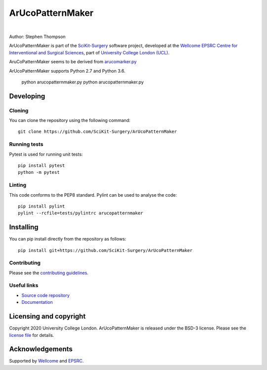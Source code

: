 ArUcoPatternMaker
===============================

.. image:: https://github.com/SciKit-Surgery/ArUcoPatternMaker/raw/master/project-icon.png
   :height: 128px
   :width: 128px
   :target: https://github.com/SciKit-Surgery/ArUcoPatternMaker
   :alt: Logo

|

.. image:: https://github.com/SciKit-Surgery/ArUcoPatternMaker/badges/master/build.svg
   :target: https://github.com/SciKit-Surgery/ArUcoPatternMaker/pipelines
   :alt: GitLab-CI test status

.. image:: https://github.com/SciKit-Surgery/ArUcoPatternMaker/badges/master/coverage.svg
    :target: https://github.com/SciKit-Surgery/ArUcoPatternMaker/commits/master
    :alt: Test coverage

.. image:: https://readthedocs.org/projects/ArUcoPatternMaker/badge/?version=latest
    :target: http://ArUcoPatternMaker.readthedocs.io/en/latest/?badge=latest
    :alt: Documentation Status

.. image:: https://img.shields.io/badge/Contributor%20Covenant-2.1-4baaaa.svg
   :target: CODE_OF_CONDUCT.md

.. image:: https://img.shields.io/twitter/follow/scikit_surgery?style=social
   :target: https://twitter.com/scikit_surgery?ref_src=twsrc%5Etfw
   :alt: Follow scikit_surgery on twitter


Author: Stephen Thompson

ArUcoPatternMaker is part of the `SciKit-Surgery`_ software project, developed at the `Wellcome EPSRC Centre for Interventional and Surgical Sciences`_, part of `University College London (UCL)`_.

AruCoPatternMaker seems to be derived from `arucomarker.py`_

ArUcoPatternMaker supports Python 2.7 and Python 3.6.

    python arucopatternmaker.py
    python arucopatternmaker.py


Developing
----------

Cloning
^^^^^^^

You can clone the repository using the following command:

::

    git clone https://github.com/SciKit-Surgery/ArUcoPatternMaker


Running tests
^^^^^^^^^^^^^
Pytest is used for running unit tests:
::

    pip install pytest
    python -m pytest


Linting
^^^^^^^

This code conforms to the PEP8 standard. Pylint can be used to analyse the code:

::

    pip install pylint
    pylint --rcfile=tests/pylintrc arucopatternmaker


Installing
----------

You can pip install directly from the repository as follows:

::

    pip install git+https://github.com/SciKit-Surgery/ArUcoPatternMaker



Contributing
^^^^^^^^^^^^

Please see the `contributing guidelines`_.


Useful links
^^^^^^^^^^^^

* `Source code repository`_
* `Documentation`_


Licensing and copyright
-----------------------

Copyright 2020 University College London.
ArUcoPatternMaker is released under the BSD-3 license. Please see the `license file`_ for details.


Acknowledgements
----------------

Supported by `Wellcome`_ and `EPSRC`_.


.. _`Wellcome EPSRC Centre for Interventional and Surgical Sciences`: http://www.ucl.ac.uk/weiss
.. _`source code repository`: https://github.com/SciKit-Surgery/ArUcoPatternMaker
.. _`Documentation`: https://ArUcoPatternMaker.readthedocs.io
.. _`SciKit-Surgery`:  https://github.com/SciKit-Surgery
.. _`University College London (UCL)`: http://www.ucl.ac.uk/
.. _`Wellcome`: https://wellcome.ac.uk/
.. _`EPSRC`: https://www.epsrc.ac.uk/
.. _`contributing guidelines`: https://github.com/SciKit-Surgery/ArUcoPatternMaker/blob/master/CONTRIBUTING.rst
.. _`license file`: https://github.com/SciKit-Surgery/ArUcoPatternMaker/blob/master/LICENSE
.. _`arucomarker.py`: https://gist.github.com/eruffaldi/1e95c5fef80c0feda105
